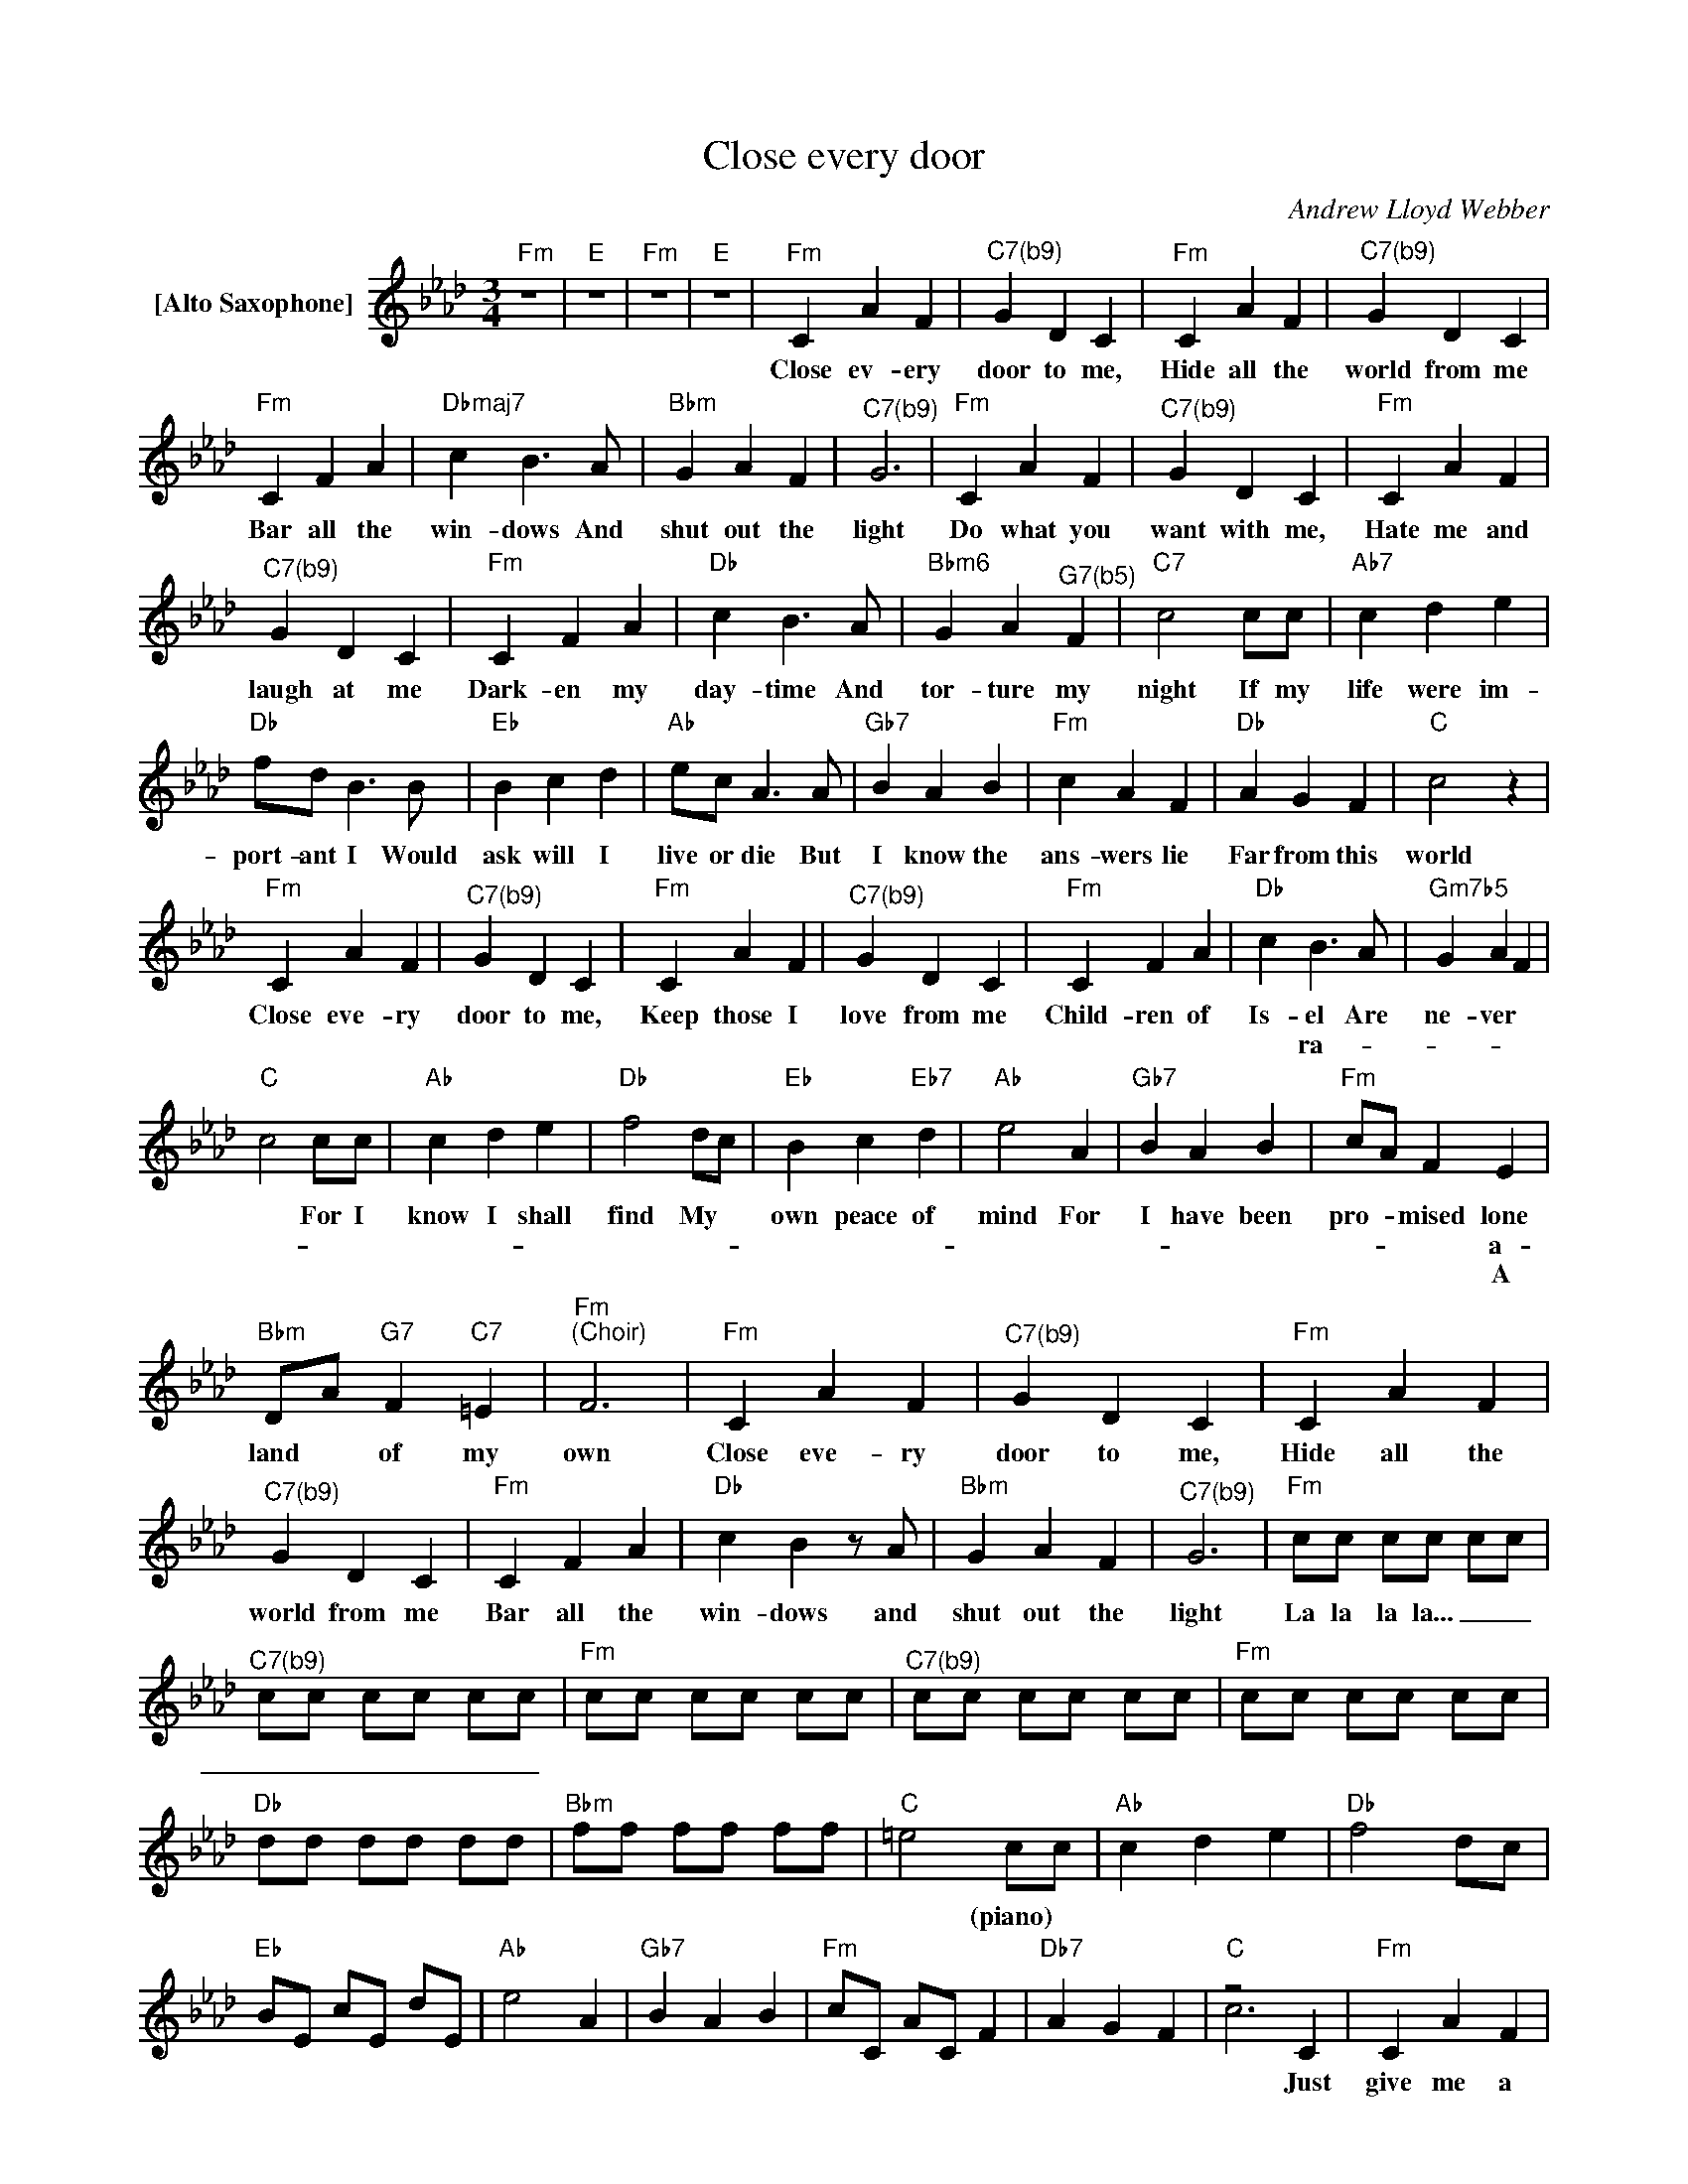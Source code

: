X:1
T:Close every door
C:Andrew Lloyd Webber
Z:All Rights Reserved
%%score ( 1 2 )
L:1/4
M:3/4
K:Ab
V:1 treble nm="[Alto Saxophone]"
%%MIDI program 65
V:2 treble 
%%MIDI channel 1
%%MIDI program 65
V:1
"Fm" z3 |"E" z3 |"Fm" z3 |"E" z3 |"Fm" C A F |"^C7(b9)" G D C |"Fm" C A F |"^C7(b9)" G D C | %8
w: ||||Close ev- ery|door to me,|Hide all the|world from me|
w: ||||||||
w: ||||||||
"Fm" C F A |"Dbmaj7" c B>A |"Bbm" G A F |"^C7(b9)" G3 |"Fm" C A F |"^C7(b9)" G D C |"Fm" C A F | %15
w: Bar all the|win- dows And|shut out the|light|Do what you|want with me,|Hate me and|
w: |||||||
w: |||||||
"^C7(b9)" G D C |"Fm" C F A |"Db" c B>A |"Bbm6" G A"^G7(b5)" F |"C7" c2 c/c/ |"Ab7" c d e | %21
w: laugh at me|Dark- en my|day- time And|tor- ture my|night If my|life were im-|
w: ||||||
w: ||||||
"Db" f/d/ B>B |"Eb" B c d |"Ab" e/c/ A>A |"Gb7" B A B |"Fm" c A F |"Db" A G F |"C" c2 z | %28
w: port- ant I Would|ask will I|live or die But|I know the|ans- wers lie|Far from this|world|
w: |||||||
w: |||||||
"Fm" C A F |"^C7(b9)" G D C |"Fm" C A F |"^C7(b9)" G D C |"Fm" C F A |"Db" c B>A |"Gm7b5" G A F | %35
w: Close eve- ry|door to me,|Keep those I|love from me|Child- ren of|Is- el Are|ne- ver *|
w: |||||* ra- *||
w: |||||||
"C" c2 c/c/ |"Ab" c d e |"Db" f2 d/c/ |"Eb" B c"Eb7" d |"Ab" e2 A |"Gb7" B A B |"Fm" c/A/ F E | %42
w: * For I|know I shall|find My *|own peace of|mind For|I have been|pro- * mised lone|
w: ||||||* * * a-|
w: ||||||* * * A|
"Bbm" D/A/"G7" F"C7" =E |"Fm""^(Choir)" F3 |"Fm" C A F |"^C7(b9)" G D C |"Fm" C A F | %47
w: land * of my|own|Close eve- ry|door to me,|Hide all the|
w: |||||
w: |||||
"^C7(b9)" G D C |"Fm" C F A |"Db" c Bz/A/ |"Bbm" G A F |"^C7(b9)" G3 |"Fm" c/c/ c/c/ c/c/ | %53
w: world from me|Bar all the|win- dows and|shut out the|light|La la la la... _ _|
w: ||||||
w: ||||||
"^C7(b9)" c/c/ c/c/ c/c/ |"Fm" c/c/ c/c/ c/c/ |"^C7(b9)" c/c/ c/c/ c/c/ |"Fm" c/c/ c/c/ c/c/ | %57
w: _ _ _ _ _ _||||
w: ||||
w: ||||
"Db" d/d/ d/d/ d/d/ |"Bbm" f/f/ f/f/ f/f/ |"C" =e2 c/c/ |"Ab" c d e |"Db" f2 d/c/ | %62
w: ||* (piano) *|||
w: |||||
w: |||||
"Eb" B/E/ c/E/ d/E/ |"Ab" e2 A |"Gb7" B A B |"Fm" c/C/ A/C/ F |"Db7" A G F |"C" z2 C |"Fm" C A F | %69
w: |||||Just|give me a|
w: |||||||
w: |||||||
"C" G D C |"Fm" C A F |"C" G2 C |"Fm" C F A |"Db" c B>A |"Bbm" G A F |"^C7(b9)" G2 z |"Fm" C A F | %77
w: num- ber Inst-|ead of my|name For-|get all a-|bout me And|let me de-|cay|I do not|
w: ||||||||
w: ||||||||
"^C7(b9)" G D C |"Fm" C A F |"^C7(b9)" G D C |"Fm" C F A |"Db" c B>A |"Bbm6" G A"^G7(b5)" F | %83
w: mat- ter, I'm|only * one|per- son Dest-|roy me com-|plete- ly Then|throw me way|
w: |||||* * a-|
w: ||||||
"C7" c2 c/c/ |"Ab7" c d e |"Db" f/d/ B>B |"Eb" B c d |"Ab" e/c/ A>A |"Gb7" B A B |"Fm" c A F | %90
w: * If my|life were im-|port- ant I Would|ask will I|live or die But|I know the|ans- wers lie|
w: |||||||
w: |||||||
"Db" A G F |"C" c2 z ||[K:A]"F#m" C A F |"C#7/E#" G D C |"F#m" C A F |"C#7/E#" G D C |"F#m" C F A | %97
w: Far from this|world|Close eve- ry|door to me,|Keep those I|love from me|Child- ren of|
w: |||||||
w: |||||||
"Dmaj7/F#" c B>A |"Bm6/C#" G A F |"C#7" c2 c/c/ |"A7" c"Em7" d"A7" e |"D" f2 d/c/ | %102
w: Is el Are|ne- ver a-|lone For we|know we shall|find Our *|
w: * ra- *|||||
w: |||||
"E" B"A" c"E" d |"A" e2 A |"Dm6" B A B |"F#m/C#" c/A/ Fz/C/ |"D" D/A/"Bm" c"C#" c | %107
w: own peace of|mind For|we have been|pro- * mised A|land * of our|
w: |||||
w: |||||
"F#m" !fermata!f3 |] %108
w: own|
w: |
w: |
V:2
 x3 | x3 | x3 | x3 | x3 | x3 | x3 | x3 | x3 | x3 | x3 | x3 | x3 | x3 | x3 | x3 | x3 | x3 | x3 | %19
 x3 | x3 | x3 | x3 | x3 | x3 | x3 | x3 | x3 | x3 | x3 | x3 | x3 | x3 | x3 | x3 | x3 | x3 | x3 | %38
 x3 | x3 | x3 | x3 | x3 | x3 | x3 | x3 | x3 | x3 | x3 | x3 | x3 | x3 | x3 | x3 | x3 | x3 | x3 | %57
 x3 | x3 | x3 | x3 | x3 | x3 | x3 | x3 | x3 | x3 | c3 | x3 | x3 | x3 | x3 | x3 | x3 | x3 | x3 | %76
 x3 | x3 | x3 | x3 | x3 | x3 | x3 | x3 | x3 | x3 | x3 | x3 | x3 | x3 | x3 | x3 ||[K:A] x3 | x3 | %94
 x3 | x3 | x3 | x3 | x3 | x3 | x3 | x3 | x3 | x3 | x3 | x3 | x3 | x3 |] %108

